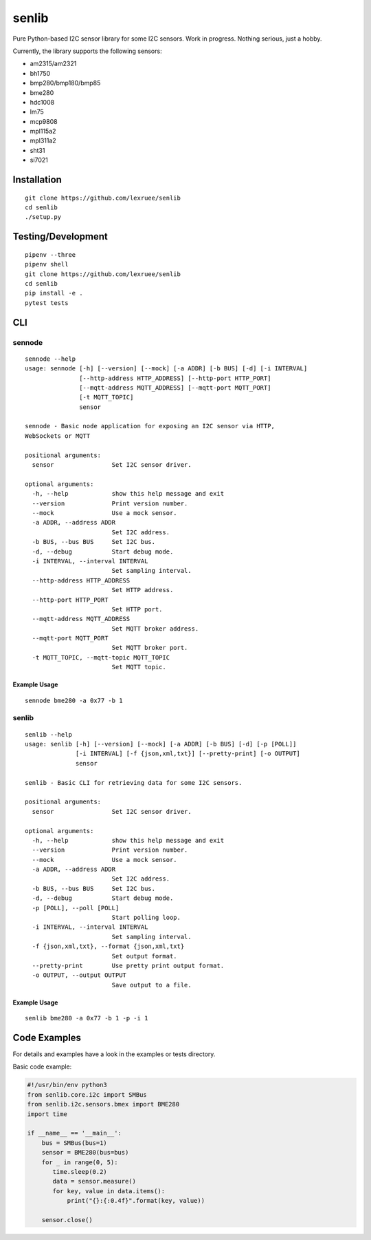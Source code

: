 senlib
======

Pure Python-based I2C sensor library for some I2C sensors. Work in
progress. Nothing serious, just a hobby.

Currently, the library supports the following sensors:

-  am2315/am2321
-  bh1750
-  bmp280/bmp180/bmp85
-  bme280
-  hdc1008
-  lm75
-  mcp9808
-  mpl115a2
-  mpl311a2
-  sht31
-  si7021

Installation
------------

::

   git clone https://github.com/lexruee/senlib
   cd senlib
   ./setup.py

Testing/Development
-------------------

::

   pipenv --three
   pipenv shell
   git clone https://github.com/lexruee/senlib
   cd senlib
   pip install -e .
   pytest tests

CLI
---

sennode
~~~~~~~

::

   sennode --help
   usage: sennode [-h] [--version] [--mock] [-a ADDR] [-b BUS] [-d] [-i INTERVAL]
                  [--http-address HTTP_ADDRESS] [--http-port HTTP_PORT]
                  [--mqtt-address MQTT_ADDRESS] [--mqtt-port MQTT_PORT]
                  [-t MQTT_TOPIC]
                  sensor

   sennode - Basic node application for exposing an I2C sensor via HTTP,
   WebSockets or MQTT

   positional arguments:
     sensor                Set I2C sensor driver.

   optional arguments:
     -h, --help            show this help message and exit
     --version             Print version number.
     --mock                Use a mock sensor.
     -a ADDR, --address ADDR
                           Set I2C address.
     -b BUS, --bus BUS     Set I2C bus.
     -d, --debug           Start debug mode.
     -i INTERVAL, --interval INTERVAL
                           Set sampling interval.
     --http-address HTTP_ADDRESS
                           Set HTTP address.
     --http-port HTTP_PORT
                           Set HTTP port.
     --mqtt-address MQTT_ADDRESS
                           Set MQTT broker address.
     --mqtt-port MQTT_PORT
                           Set MQTT broker port.
     -t MQTT_TOPIC, --mqtt-topic MQTT_TOPIC
                           Set MQTT topic.

Example Usage
^^^^^^^^^^^^^

::

   sennode bme280 -a 0x77 -b 1

.. _senlib-1:

senlib
~~~~~~

::

   senlib --help
   usage: senlib [-h] [--version] [--mock] [-a ADDR] [-b BUS] [-d] [-p [POLL]]
                 [-i INTERVAL] [-f {json,xml,txt}] [--pretty-print] [-o OUTPUT]
                 sensor

   senlib - Basic CLI for retrieving data for some I2C sensors.

   positional arguments:
     sensor                Set I2C sensor driver.

   optional arguments:
     -h, --help            show this help message and exit
     --version             Print version number.
     --mock                Use a mock sensor.
     -a ADDR, --address ADDR
                           Set I2C address.
     -b BUS, --bus BUS     Set I2C bus.
     -d, --debug           Start debug mode.
     -p [POLL], --poll [POLL]
                           Start polling loop.
     -i INTERVAL, --interval INTERVAL
                           Set sampling interval.
     -f {json,xml,txt}, --format {json,xml,txt}
                           Set output format.
     --pretty-print        Use pretty print output format.
     -o OUTPUT, --output OUTPUT
                           Save output to a file.

.. _example-usage-1:

Example Usage
^^^^^^^^^^^^^

::

   senlib bme280 -a 0x77 -b 1 -p -i 1

Code Examples
-------------

For details and examples have a look in the examples or tests directory.

Basic code example:

.. code:: python

   #!/usr/bin/env python3
   from senlib.core.i2c import SMBus
   from senlib.i2c.sensors.bmex import BME280
   import time

   if __name__ == '__main__':
       bus = SMBus(bus=1)
       sensor = BME280(bus=bus)
       for _ in range(0, 5):
          time.sleep(0.2)
          data = sensor.measure()
          for key, value in data.items():
              print("{}:{:0.4f}".format(key, value))
          
       sensor.close()
